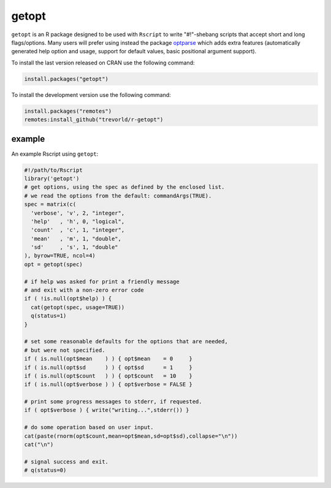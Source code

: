 getopt
======

.. image:: https://www.r-pkg.org/badges/version/getopt
    :target: https://cran.r-project.org/package=getopt
    :alt: CRAN Status Badge

.. image:: https://travis-ci.org/trevorld/r-getopt.svg?branch=master
    :target: https://travis-ci.org/trevorld/r-getopt
    :alt: Build Status

.. image:: https://ci.appveyor.com/api/projects/status/github/trevorld/r-getopt?branch=master&svg=true 
    :target: https://ci.appveyor.com/project/trevorld/r-getopt
    :alt: AppVeyor Build Status

.. image:: https://img.shields.io/codecov/c/github/trevorld/r-getopt.svg
    :target: https://codecov.io/github/trevorld/r-getopt?branch=master
    :alt: Coverage Status

.. image:: https://cranlogs.r-pkg.org/badges/getopt
    :target: https://cran.r-project.org/package=getopt
    :alt: RStudio CRAN mirror downloads

.. image:: http://www.repostatus.org/badges/latest/inactive.svg
   :alt: Project Status: Active – The project has reached a stable, usable state but is no longer being actively developed; support/maintenance will be provided as time allows.
   :target: http://www.repostatus.org/#inactive

``getopt`` is an R package designed to be used with ``Rscript`` to write
"#!"-shebang scripts that accept short and long flags/options.  Many users will
prefer using instead the package `optparse <https://github.com/trevorld/r-optparse>`_
which adds extra features (automatically generated help option and usage,
support for default values, basic positional argument support).

To install the last version released on CRAN use the following command:

.. code:: r

    install.packages("getopt")

To install the development version use the following command:

.. code:: r

    install.packages("remotes")
    remotes:install_github("trevorld/r-getopt")

example
-------

An example Rscript using ``getopt``:

.. code:: r

    #!/path/to/Rscript
    library('getopt')
    # get options, using the spec as defined by the enclosed list.
    # we read the options from the default: commandArgs(TRUE).
    spec = matrix(c(
      'verbose', 'v', 2, "integer",
      'help'   , 'h', 0, "logical",
      'count'  , 'c', 1, "integer",
      'mean'   , 'm', 1, "double",
      'sd'     , 's', 1, "double"
    ), byrow=TRUE, ncol=4)
    opt = getopt(spec)
    
    # if help was asked for print a friendly message 
    # and exit with a non-zero error code
    if ( !is.null(opt$help) ) {
      cat(getopt(spec, usage=TRUE))
      q(status=1)
    }
    
    # set some reasonable defaults for the options that are needed,
    # but were not specified.
    if ( is.null(opt$mean    ) ) { opt$mean    = 0     }
    if ( is.null(opt$sd      ) ) { opt$sd      = 1     }
    if ( is.null(opt$count   ) ) { opt$count   = 10    }
    if ( is.null(opt$verbose ) ) { opt$verbose = FALSE }
    
    # print some progress messages to stderr, if requested.
    if ( opt$verbose ) { write("writing...",stderr()) }
    
    # do some operation based on user input.
    cat(paste(rnorm(opt$count,mean=opt$mean,sd=opt$sd),collapse="\n"))
    cat("\n")
    
    # signal success and exit.
    # q(status=0)
